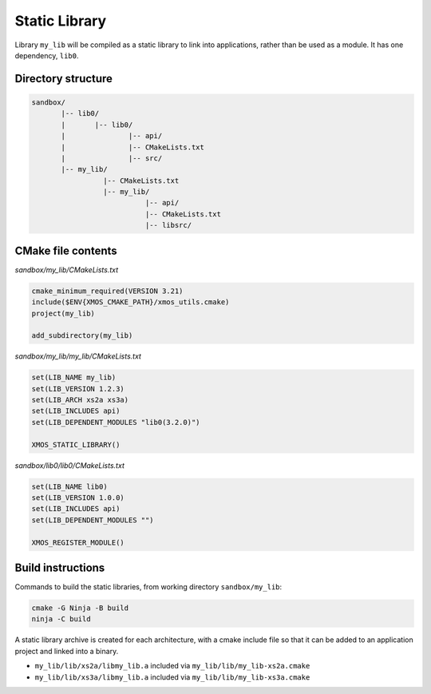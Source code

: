 Static Library
^^^^^^^^^^^^^^

Library ``my_lib`` will be compiled as a static library to link into applications, rather than
be used as a module. It has one dependency, ``lib0``.

Directory structure
"""""""""""""""""""

.. code-block::

    sandbox/
           |-- lib0/
           |       |-- lib0/
           |               |-- api/
           |               |-- CMakeLists.txt
           |               |-- src/
           |-- my_lib/
                     |-- CMakeLists.txt
                     |-- my_lib/
                               |-- api/
                               |-- CMakeLists.txt
                               |-- libsrc/

CMake file contents
"""""""""""""""""""

`sandbox/my_lib/CMakeLists.txt`

.. code-block:: cmake

    cmake_minimum_required(VERSION 3.21)
    include($ENV{XMOS_CMAKE_PATH}/xmos_utils.cmake)
    project(my_lib)

    add_subdirectory(my_lib)

`sandbox/my_lib/my_lib/CMakeLists.txt`

.. code-block:: cmake

    set(LIB_NAME my_lib)
    set(LIB_VERSION 1.2.3)
    set(LIB_ARCH xs2a xs3a)
    set(LIB_INCLUDES api)
    set(LIB_DEPENDENT_MODULES "lib0(3.2.0)")

    XMOS_STATIC_LIBRARY()

`sandbox/lib0/lib0/CMakeLists.txt`

.. code-block:: cmake

    set(LIB_NAME lib0)
    set(LIB_VERSION 1.0.0)
    set(LIB_INCLUDES api)
    set(LIB_DEPENDENT_MODULES "")

    XMOS_REGISTER_MODULE()

Build instructions
""""""""""""""""""

Commands to build the static libraries, from working directory ``sandbox/my_lib``:

.. code-block:: console

    cmake -G Ninja -B build
    ninja -C build

A static library archive is created for each architecture, with a cmake include file
so that it can be added to an application project and linked into a binary.

- ``my_lib/lib/xs2a/libmy_lib.a`` included via ``my_lib/lib/my_lib-xs2a.cmake``
- ``my_lib/lib/xs3a/libmy_lib.a`` included via ``my_lib/lib/my_lib-xs3a.cmake``
